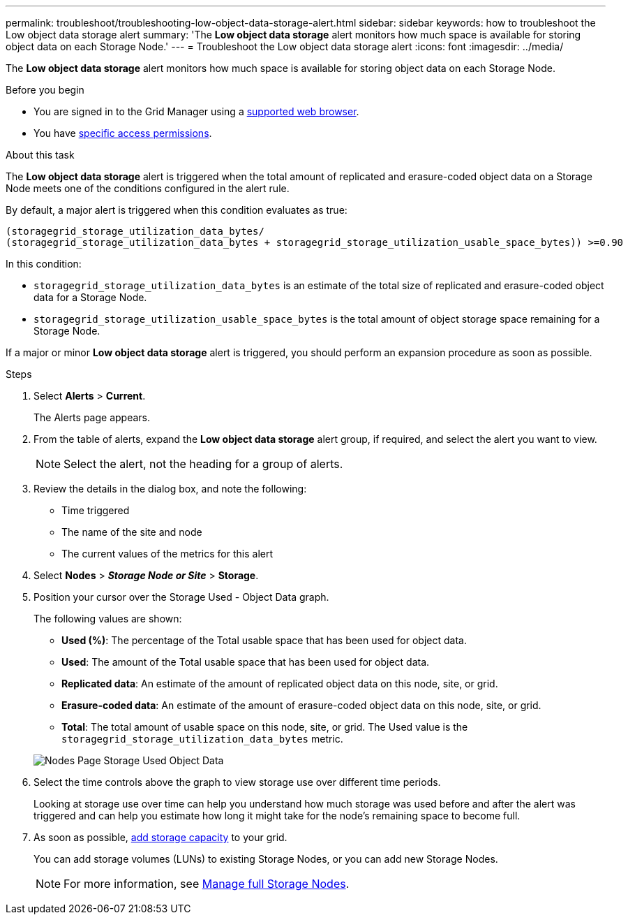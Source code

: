 ---
permalink: troubleshoot/troubleshooting-low-object-data-storage-alert.html
sidebar: sidebar
keywords: how to troubleshoot the Low object data storage alert
summary: 'The *Low object data storage* alert monitors how much space is available for storing object data on each Storage Node.'
---
= Troubleshoot the Low object data storage alert
:icons: font
:imagesdir: ../media/


[.lead]
The *Low object data storage* alert monitors how much space is available for storing object data on each Storage Node.

.Before you begin
* You are signed in to the Grid Manager using a link:../admin/web-browser-requirements.html[supported web browser].
* You have link:../admin/admin-group-permissions.html[specific access permissions].

.About this task
The *Low object data storage* alert is triggered when the total amount of replicated and erasure-coded object data on a Storage Node meets one of the conditions configured in the alert rule.

By default, a major alert is triggered when this condition evaluates as true:

----
(storagegrid_storage_utilization_data_bytes/
(storagegrid_storage_utilization_data_bytes + storagegrid_storage_utilization_usable_space_bytes)) >=0.90
----

In this condition:

* `storagegrid_storage_utilization_data_bytes` is an estimate of the total size of replicated and erasure-coded object data for a Storage Node.
* `storagegrid_storage_utilization_usable_space_bytes` is the total amount of object storage space remaining for a Storage Node.

If a major or minor *Low object data storage* alert is triggered, you should perform an expansion procedure as soon as possible.

.Steps
. Select *Alerts* > *Current*.
+
The Alerts page appears.

. From the table of alerts, expand the *Low object data storage* alert group, if required, and select the alert you want to view.
+
NOTE: Select the alert, not the heading for a group of alerts.

. Review the details in the dialog box, and note the following:
 ** Time triggered
 ** The name of the site and node
 ** The current values of the metrics for this alert
. Select *Nodes* > *_Storage Node or Site_* > *Storage*.
. Position your cursor over the Storage Used - Object Data graph.
+
The following values are shown:

 ** *Used (%)*: The percentage of the Total usable space that has been used for object data.
 ** *Used*: The amount of the Total usable space that has been used for object data.
 ** *Replicated data*: An estimate of the amount of replicated object data on this node, site, or grid.
 ** *Erasure-coded data*: An estimate of the amount of erasure-coded object data on this node, site, or grid.
 ** *Total*: The total amount of usable space on this node, site, or grid.
The Used value is the `storagegrid_storage_utilization_data_bytes` metric.

+
image::../media/nodes_page_storage_used_object_data.png[Nodes Page Storage Used Object Data]

. Select the time controls above the graph to view storage use over different time periods.
+
Looking at storage use over time can help you understand how much storage was used before and after the alert was triggered and can help you estimate how long it might take for the node's remaining space to become full.

. As soon as possible, link:../expand/guidelines-for-adding-object-capacity.html[add storage capacity] to your grid.
+
You can add storage volumes (LUNs) to existing Storage Nodes, or you can add new Storage Nodes.
+
NOTE: For more information, see link:../admin/managing-full-storage-nodes.html[Manage full Storage Nodes].